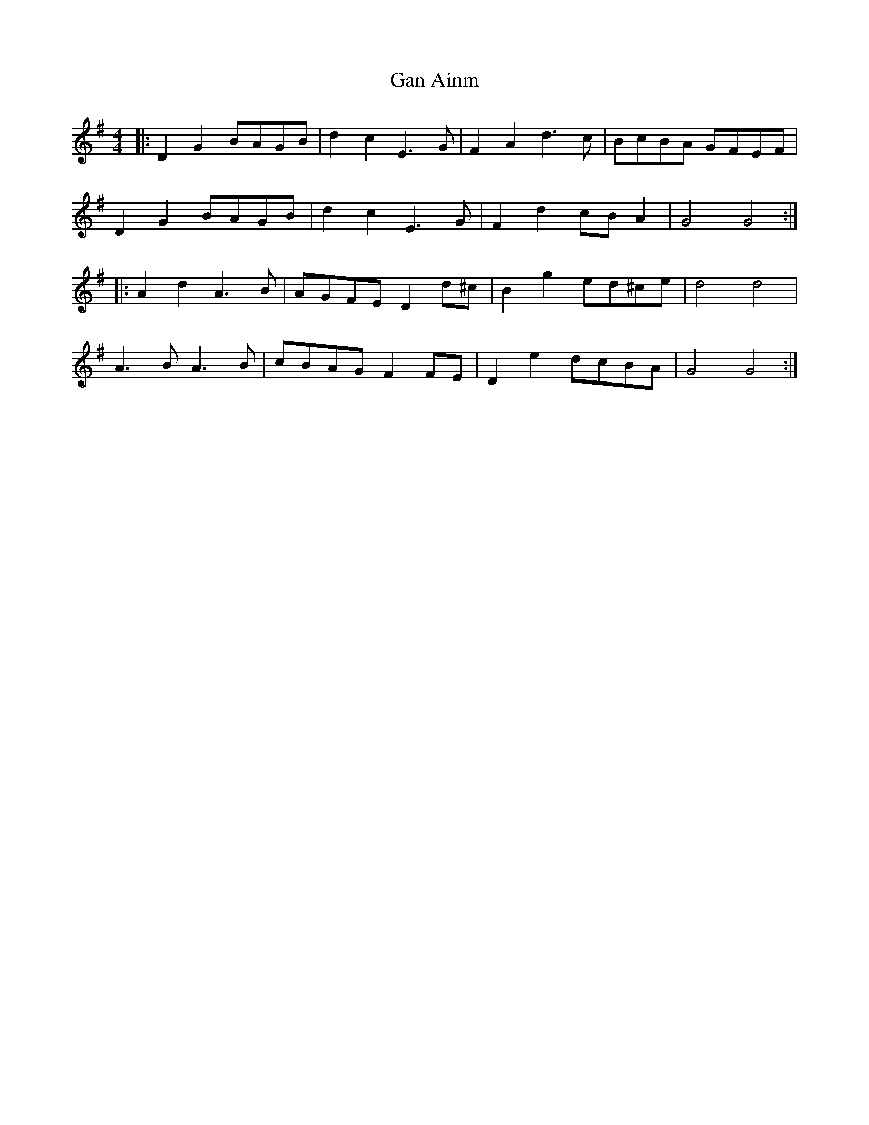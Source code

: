 X: 14591
T: Gan Ainm
R: barndance
M: 4/4
K: Gmajor
|:D2 G2 BAGB|d2 c2 E3 G|F2 A2 d3 c|BcBA GFEF|
D2 G2 BAGB|d2 c2 E3 G|F2 d2 cB A2|G4 G4:|
|:A2 d2 A3 B|AGFE D2 d^c|B2 g2 ed^ce|d4 d4|
A3 B A3 B|cBAG F2 FE|D2 e2 dcBA|G4 G4:|


